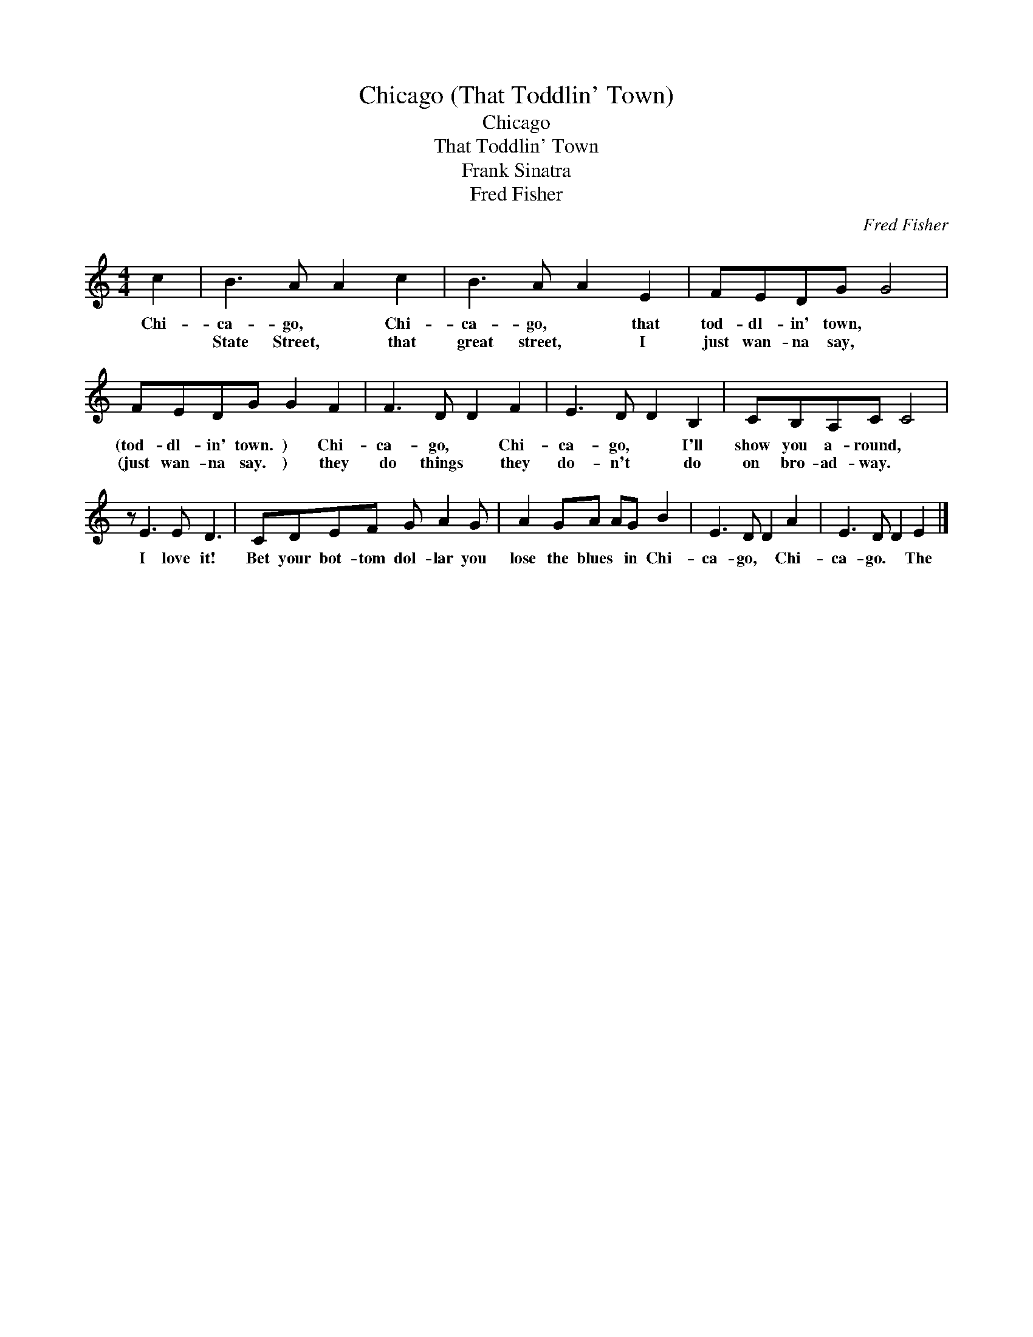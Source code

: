 X:1
T:Chicago (That Toddlin' Town)
T:Chicago
T:That Toddlin' Town
T:Frank Sinatra
T:Fred Fisher
C:Fred Fisher
Z:All Rights Reserved
L:1/8
M:4/4
K:C
V:1 treble 
%%MIDI program 0
V:1
 c2 | B3 A A2 c2 | B3 A A2 E2 | FEDG G4 | FEDG G2 F2 | F3 D D2 F2 | E3 D D2 B,2 | CB,A,C C4 | %8
w: Chi-|ca- go, * Chi-|ca- go, * that|tod- dl- in' town, *|(tod- dl- in' town. ) Chi-|ca- go, * Chi-|ca- go, * I'll|show you a- round, *|
w: |State Street, * that|great street, * I|just wan- na say, *|(just wan- na say. ) they|do things * they|do- n't * do|on bro- ad- way. *|
 z E3 E D3 | CDEF G A2 G | A2 GA AG B2 | E3 D D2 A2 | E3 D D2 E2 |] %13
w: I love it!|Bet your bot- tom dol- lar you|lose the blues * in Chi-|ca- go, * Chi-|ca- go. * The|
w: |||||

